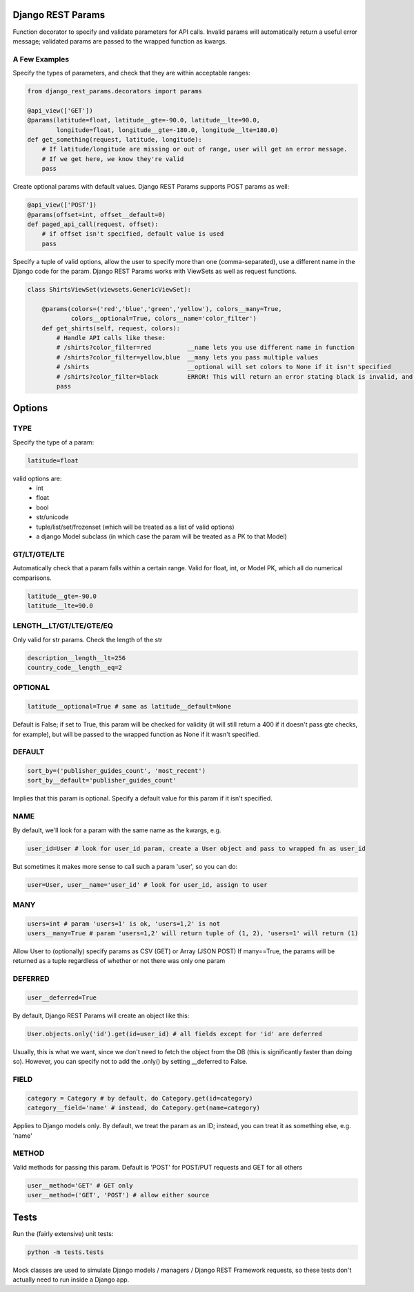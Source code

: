 Django REST Params
==================

Function decorator to specify and validate parameters for API calls.
Invalid params will automatically return a useful error message;
validated params are passed to the wrapped function as kwargs.

A Few Examples
--------------------

Specify the types of parameters, and check that they are within acceptable ranges:

.. code:: python

   from django_rest_params.decorators import params
   
   @api_view(['GET'])
   @params(latitude=float, latitude__gte=-90.0, latitude__lte=90.0,
           longitude=float, longitude__gte=-180.0, longitude__lte=180.0)
   def get_something(request, latitude, longitude):
       # If latitude/longitude are missing or out of range, user will get an error message.
       # If we get here, we know they're valid
       pass

Create optional params with default values. Django REST Params supports POST params as well:

.. code:: python

   @api_view(['POST'])
   @params(offset=int, offset__default=0)
   def paged_api_call(request, offset):
       # if offset isn't specified, default value is used
       pass
       
Specify a tuple of valid options, allow the user to specify more than one (comma-separated), use a different name in the Django code for the param.
Django REST Params works with ViewSets as well as request functions.

.. code:: python

   class ShirtsViewSet(viewsets.GenericViewSet):
   
       @params(colors=('red','blue','green','yellow'), colors__many=True, 
               colors__optional=True, colors__name='color_filter')
       def get_shirts(self, request, colors):
           # Handle API calls like these:
           # /shirts?color_filter=red          __name lets you use different name in function
           # /shirts?color_filter=yellow,blue  __many lets you pass multiple values
           # /shirts                           __optional will set colors to None if it isn't specified
           # /shirts?color_filter=black        ERROR! This will return an error stating black is invalid, and listing the valid options
           pass

Options
=======

TYPE
----
Specify the type of a param:

.. code:: python

   latitude=float

valid options are:
  - int
  - float
  - bool
  - str/unicode
  - tuple/list/set/frozenset (which will be treated as a list of valid options)
  - a django Model subclass (in which case the param will be treated as a PK to that Model)
  
GT/LT/GTE/LTE
-------------
Automatically check that a param falls within a certain range. Valid for float, int, or Model PK, which all do numerical comparisons.

.. code:: python

   latitude__gte=-90.0
   latitude__lte=90.0
  
LENGTH__LT/GT/LTE/GTE/EQ
------------------------
Only valid for str params. Check the length of the str

.. code:: python

  description__length__lt=256
  country_code__length__eq=2
  
OPTIONAL
--------

.. code:: python

   latitude__optional=True # same as latitude__default=None
   
Default is False; if set to True, this param will be checked for validity (it will still return a 400 if it doesn't pass gte checks, for example),
but will be passed to the wrapped function as None if it wasn't specified.

DEFAULT
-------

.. code:: python

   sort_by=('publisher_guides_count', 'most_recent')
   sort_by__default='publisher_guides_count'
   
Implies that this param is optional.
Specify a default value for this param if it isn't specified.
 
NAME
----
By default, we'll look for a param with the same name as the kwargs, e.g.

.. code:: python

   user_id=User # look for user_id param, create a User object and pass to wrapped fn as user_id
   
But sometimes it makes more sense to call such a param 'user', so you can do:

.. code:: python

   user=User, user__name='user_id' # look for user_id, assign to user
  
MANY
----

.. code:: python

   users=int # param 'users=1' is ok, 'users=1,2' is not
   users__many=True # param 'users=1,2' will return tuple of (1, 2), 'users=1' will return (1)
   
Allow User to (optionally) specify params as CSV (GET) or Array (JSON POST)
If many==True, the params will be returned as a tuple regardless of whether or not there was only one param

DEFERRED
--------
.. code:: python

   user__deferred=True

By default, Django REST Params will create an object like this:

.. code:: python

   User.objects.only('id').get(id=user_id) # all fields except for 'id' are deferred

Usually, this is what we want, since we don't need to fetch the object from the DB (this is significantly faster than doing so).
However, you can specify not to add the .only() by setting __deferred to False.

FIELD
-----

.. code:: python

   category = Category # by default, do Category.get(id=category)
   category__field='name' # instead, do Category.get(name=category)
   
Applies to Django models only. By default, we treat the param as an ID; instead, you can treat it as something else, e.g. 'name'

METHOD
------
Valid methods for passing this param. Default is 'POST' for POST/PUT requests and GET for all others

.. code:: python

  user__method='GET' # GET only
  user__method=('GET', 'POST') # allow either source
  
  
Tests
=====
  
Run the (fairly extensive) unit tests:
  
.. code:: bash
  
   python -m tests.tests
   
Mock classes are used to simulate Django models / managers / Django REST Framework requests, so these tests don't actually need to run inside a Django app.
